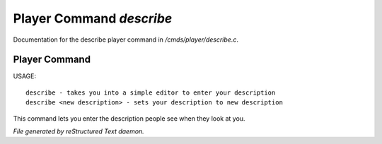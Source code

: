 **************************
Player Command *describe*
**************************

Documentation for the describe player command in */cmds/player/describe.c*.

Player Command
==============

USAGE::

	describe - takes you into a simple editor to enter your description
	describe <new description> - sets your description to new description

This command lets you enter the description people see when they look at you.



*File generated by reStructured Text daemon.*
